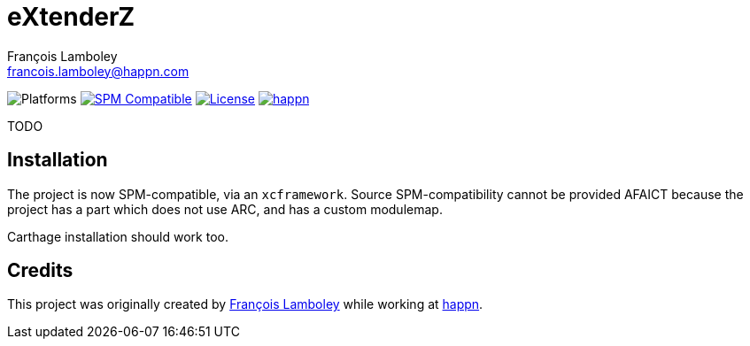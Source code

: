 = eXtenderZ
François Lamboley <francois.lamboley@happn.com>

:happn: https://happn.com
:frizlab: https://github.com/Frizlab

image:https://img.shields.io/badge/platform-macOS%20|%20iOS%20|%20tvOS%20|%20watchOS-lightgrey.svg?style=flat[Platforms] link:https://swift.org/package-manager/[image:https://img.shields.io/badge/SPM-compatible-E05C43.svg?style=flat[SPM Compatible]] link:License.txt[image:https://img.shields.io/github/license/happn-tech/eXtenderZ.svg[License]] link:{happn}[image:https://img.shields.io/badge/from-happn-0087B4.svg?style=flat[happn]]

TODO

== Installation
The project is now SPM-compatible, via an `xcframework`. Source SPM-compatibility cannot be provided
AFAICT because the project has a part which does not use ARC, and has a custom modulemap.

Carthage installation should work too.

== Credits
This project was originally created by {frizlab}[François Lamboley] while working at {happn}[happn].
